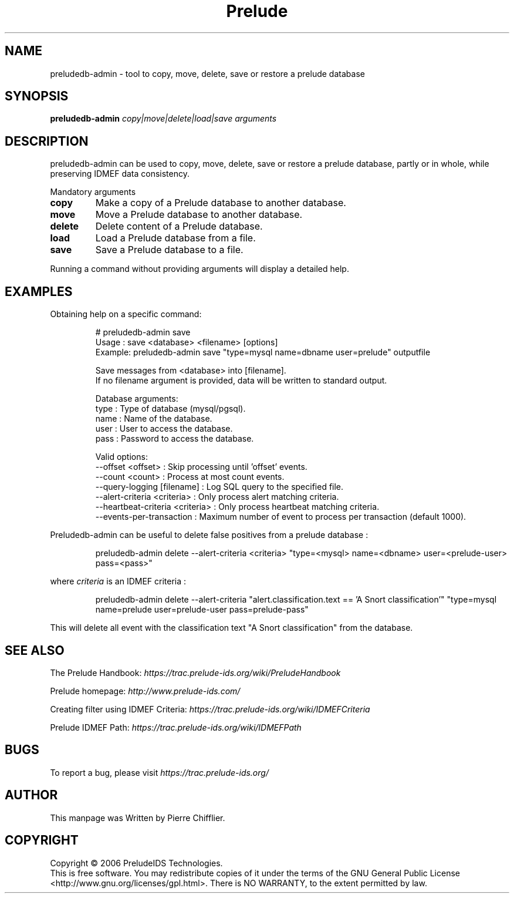 .TH Prelude "1" "June 2007" "preludedb-admin" "User Commands"
.SH NAME
preludedb-admin \- tool to copy, move, delete, save or restore a prelude database
.SH SYNOPSIS
.B preludedb-admin
\fIcopy|move|delete|load|save\fR \fIarguments\fR
.SH DESCRIPTION
.\" Add any additional description here
.PP
preludedb-admin can be used to copy, move, delete, save or restore a prelude
database, partly or in whole, while preserving IDMEF data consistency.
.PP
Mandatory arguments
.TP
\fBcopy\fR
Make a copy of a Prelude database to another database.
.TP
\fBmove\fR
Move a Prelude database to another database.
.TP
\fBdelete\fR
Delete content of a Prelude database.
.TP
\fBload\fR
Load a Prelude database from a file.
.TP
\fBsave\fR
Save a Prelude database to a file.
.PP
Running a command without providing arguments will display a detailed help.
.SH EXAMPLES
Obtaining help on a specific command:

.RS
.nf
# preludedb-admin save
Usage  : save <database> <filename> [options]
Example: preludedb-admin save "type=mysql name=dbname user=prelude" outputfile

Save messages from <database> into [filename].
If no filename argument is provided, data will be written to standard output.

Database arguments:
  type  : Type of database (mysql/pgsql).
  name  : Name of the database.
  user  : User to access the database.
  pass  : Password to access the database.

Valid options:
  --offset <offset>               : Skip processing until 'offset' events.
  --count <count>                 : Process at most count events.
  --query-logging [filename]      : Log SQL query to the specified file.
  --alert-criteria <criteria>     : Only process alert matching criteria.
  --heartbeat-criteria <criteria> : Only process heartbeat matching criteria.
  --events-per-transaction        : Maximum number of event to process per transaction (default 1000).
.fi
.RE

Preludedb-admin can be useful to delete false positives from a prelude database :

.RS
.nf
preludedb-admin delete --alert-criteria <criteria> "type=<mysql> name=<dbname> user=<prelude-user> pass=<pass>"
.fi
.RE

where \fIcriteria\fR is an IDMEF criteria :

.RS
.nf
preludedb-admin delete --alert-criteria "alert.classification.text == 'A Snort classification'" "type=mysql name=prelude user=prelude-user pass=prelude-pass"
.fi
.RE

This will delete all event with the classification text "A Snort classification" from the database.
.SH SEE ALSO
The Prelude Handbook: \fIhttps://trac.prelude-ids.org/wiki/PreludeHandbook\fR
.P
Prelude homepage: \fIhttp://www.prelude-ids.com/\fR
.P
Creating filter using IDMEF Criteria: \fIhttps://trac.prelude-ids.org/wiki/IDMEFCriteria\fR
.P
Prelude IDMEF Path: \fIhttps://trac.prelude-ids.org/wiki/IDMEFPath\fR
.SH BUGS
To report a bug, please visit \fIhttps://trac.prelude-ids.org/\fR
.SH AUTHOR
This manpage was Written by Pierre Chifflier.
.SH COPYRIGHT
Copyright \(co 2006 PreludeIDS Technologies.
.br
This is free software.  You may redistribute copies of it under the terms of
the GNU General Public License <http://www.gnu.org/licenses/gpl.html>.
There is NO WARRANTY, to the extent permitted by law.
